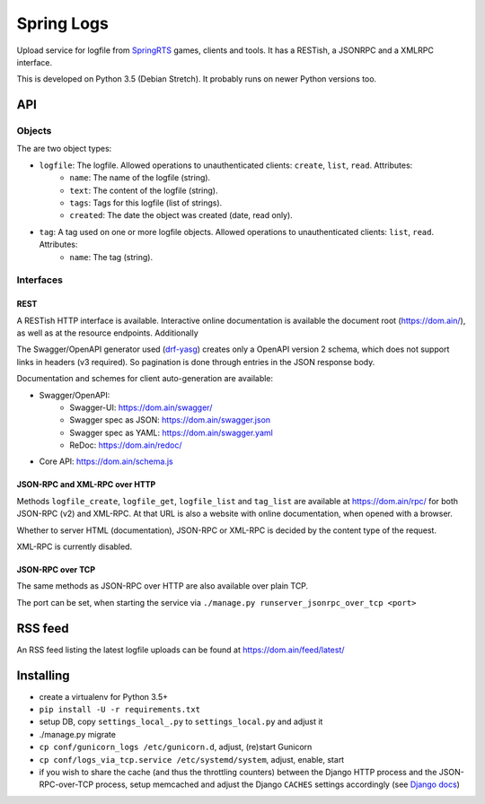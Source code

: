 Spring Logs
===========

Upload service for logfile from `SpringRTS <https://springrts.com/>`_ games, clients and tools. It has a RESTish, a JSONRPC and a XMLRPC interface.

This is developed on Python 3.5 (Debian Stretch). It probably runs on newer Python versions too.

API
---

Objects
~~~~~~~
The are two object types:

* ``logfile``: The logfile. Allowed operations to unauthenticated clients: ``create``, ``list``, ``read``. Attributes:
   * ``name``: The name of the logfile (string).
   * ``text``: The content of the logfile (string).
   * ``tags``: Tags for this logfile (list of strings).
   * ``created``: The date the object was created (date, read only).
* ``tag``: A tag used on one or more logfile objects. Allowed operations to unauthenticated clients: ``list``, ``read``. Attributes:
   * ``name``: The tag (string).


Interfaces
~~~~~~~~~~

REST
....
A RESTish HTTP interface is available. Interactive online documentation is available the document root (https://dom.ain/), as well as at the resource endpoints. Additionally

The Swagger/OpenAPI generator used (`drf-yasg <https://github.com/axnsan12/drf-yasg>`_) creates only a OpenAPI version 2 schema, which does not support links in headers (v3 required). So pagination is done through entries in the JSON response body.

Documentation and schemes for client auto-generation are available:

* Swagger/OpenAPI:
   * Swagger-UI: https://dom.ain/swagger/
   * Swagger spec as JSON: https://dom.ain/swagger.json
   * Swagger spec as YAML: https://dom.ain/swagger.yaml
   * ReDoc: https://dom.ain/redoc/
* Core API: https://dom.ain/schema.js

JSON-RPC and XML-RPC over HTTP
..............................
Methods ``logfile_create``, ``logfile_get``, ``logfile_list`` and ``tag_list`` are available at https://dom.ain/rpc/ for both JSON-RPC (v2) and XML-RPC. At that URL is also a website with online documentation, when opened with a browser.

Whether to server HTML (documentation), JSON-RPC or XML-RPC is decided by the content type of the request.

XML-RPC is currently disabled.

JSON-RPC over TCP
.................
The same methods as JSON-RPC over HTTP are also available over plain TCP.

The port can be set, when starting the service via ``./manage.py runserver_jsonrpc_over_tcp <port>``

RSS feed
--------
An RSS feed listing the latest logfile uploads can be found at https://dom.ain/feed/latest/

Installing
----------
* create a virtualenv for Python 3.5+
* ``pip install -U -r requirements.txt``
* setup DB, copy ``settings_local_.py`` to ``settings_local.py`` and adjust it
* ./manage.py migrate
* ``cp conf/gunicorn_logs /etc/gunicorn.d``, adjust, (re)start Gunicorn
* ``cp conf/logs_via_tcp.service /etc/systemd/system``, adjust, enable, start
* if you wish to share the cache (and thus the throttling counters) between the Django HTTP process and the JSON-RPC-over-TCP process, setup memcached and adjust the Django ``CACHES`` settings accordingly (see `Django docs <https://docs.djangoproject.com/en/2.0/topics/cache/#setting-up-the-cache>`_)
